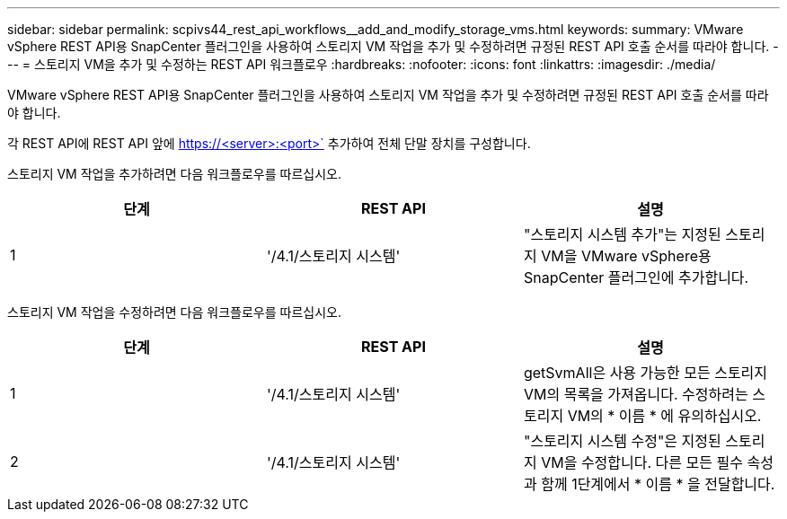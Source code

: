 ---
sidebar: sidebar 
permalink: scpivs44_rest_api_workflows__add_and_modify_storage_vms.html 
keywords:  
summary: VMware vSphere REST API용 SnapCenter 플러그인을 사용하여 스토리지 VM 작업을 추가 및 수정하려면 규정된 REST API 호출 순서를 따라야 합니다. 
---
= 스토리지 VM을 추가 및 수정하는 REST API 워크플로우
:hardbreaks:
:nofooter: 
:icons: font
:linkattrs: 
:imagesdir: ./media/


[role="lead"]
VMware vSphere REST API용 SnapCenter 플러그인을 사용하여 스토리지 VM 작업을 추가 및 수정하려면 규정된 REST API 호출 순서를 따라야 합니다.

각 REST API에 REST API 앞에 https://<server>:<port>` 추가하여 전체 단말 장치를 구성합니다.

스토리지 VM 작업을 추가하려면 다음 워크플로우를 따르십시오.

|===
| 단계 | REST API | 설명 


| 1 | '/4.1/스토리지 시스템' | "스토리지 시스템 추가"는 지정된 스토리지 VM을 VMware vSphere용 SnapCenter 플러그인에 추가합니다. 
|===
스토리지 VM 작업을 수정하려면 다음 워크플로우를 따르십시오.

|===
| 단계 | REST API | 설명 


| 1 | '/4.1/스토리지 시스템' | getSvmAll은 사용 가능한 모든 스토리지 VM의 목록을 가져옵니다. 수정하려는 스토리지 VM의 * 이름 * 에 유의하십시오. 


| 2 | '/4.1/스토리지 시스템' | "스토리지 시스템 수정"은 지정된 스토리지 VM을 수정합니다. 다른 모든 필수 속성과 함께 1단계에서 * 이름 * 을 전달합니다. 
|===